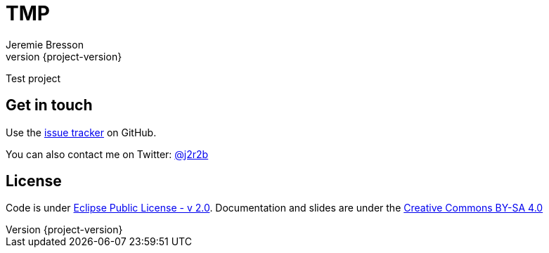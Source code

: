 //tag::vardef[]
:gh-repo-owner: jmini
:gh-repo-name: tmp
:project-name: TMP
:branch: master
:twitter-handle: j2r2b
:license: https://www.eclipse.org/org/documents/epl-2.0/EPL-2.0.html
:license-name: Eclipse Public License - v 2.0

:git-repository: {gh-repo-owner}/{gh-repo-name}
:homepage: https://{gh-repo-owner}.github.io/{gh-repo-name}/
:issues: https://github.com/{git-repository}/issues
//end::vardef[]

//tag::header[]
= {project-name}
:author: Jeremie Bresson
:revnumber: {project-version}

Test project
//end::header[]

== Get in touch

Use the link:{issues}[issue tracker] on GitHub.

You can also contact me on Twitter: link:https://twitter.com/{twitter-handle}[@{twitter-handle}]
//end::contact-section[]

//tag::license-section[]
== License

Code is under link:{license}[{license-name}].
Documentation and slides are under the link:https://creativecommons.org/licenses/by-sa/4.0/[Creative Commons BY-SA 4.0]
//end::license-section[]
